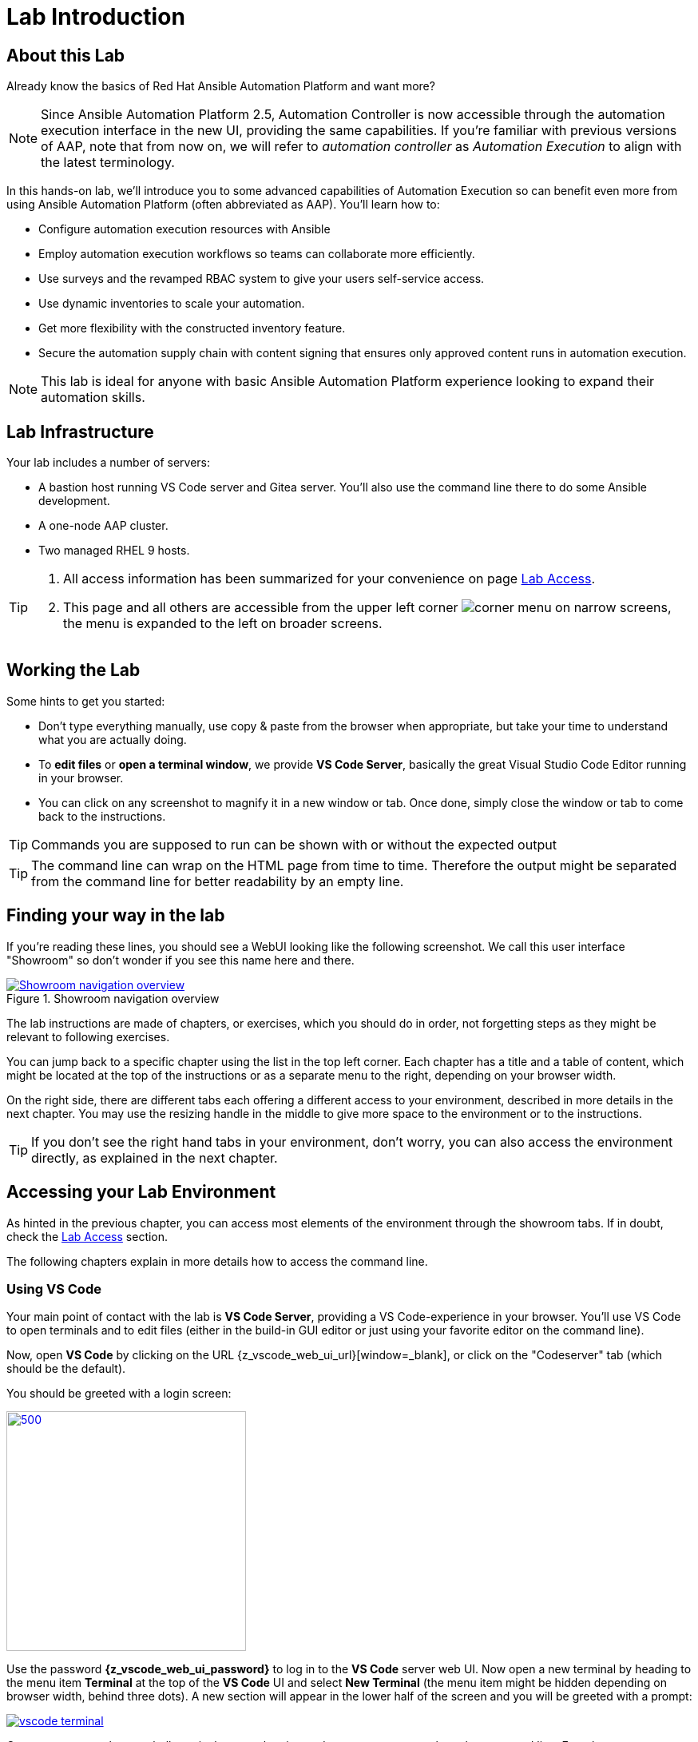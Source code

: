 = Lab Introduction

== About this Lab

Already know the basics of Red Hat Ansible Automation Platform and want more?

NOTE: Since Ansible Automation Platform 2.5, Automation Controller is now accessible through the automation execution interface in the new UI, providing the same capabilities.
If you're familiar with previous versions of AAP, note that from now on, we will refer to _automation controller_ as _Automation Execution_ to align with the latest terminology.

In this hands-on lab, we'll introduce you to some advanced capabilities of Automation Execution so can benefit even more from using Ansible Automation Platform (often abbreviated as AAP).
You'll learn how to:

* Configure automation execution resources with Ansible
* Employ automation execution workflows so teams can collaborate more efficiently.
* Use surveys and the revamped RBAC system to give your users self-service access.
* Use dynamic inventories to scale your automation.
* Get more flexibility with the constructed inventory feature.
* Secure the automation supply chain with content signing that ensures only approved content runs in automation execution.

NOTE: This lab is ideal for anyone with basic Ansible Automation Platform experience looking to expand their automation skills.


== Lab Infrastructure

Your lab includes a number of servers:

- A bastion host running VS Code server and Gitea server.
  You'll also use the command line there to do some Ansible development.
- A one-node AAP cluster.
- Two managed RHEL 9 hosts.

[TIP]
====
. All access information has been summarized for your convenience on page link:lab-access.html[Lab Access].
. This page and all others are accessible from the upper left corner image:corner_menu.png[role=half-width] on narrow screens, the menu is expanded to the left on broader screens.
====

== Working the Lab

Some hints to get you started:

- Don’t type everything manually, use copy & paste from the browser when appropriate, but take your time to understand what you are actually doing.
- To **edit files** or **open a terminal window**, we provide **VS Code Server**, basically the great Visual Studio Code Editor running in your browser.
- You can click on any screenshot to magnify it in a new window or tab.
  Once done, simply close the window or tab to come back to the instructions.

TIP: Commands you are supposed to run can be shown with or without the expected output

TIP: The command line can wrap on the HTML page from time to time. Therefore the output might be separated from the command line for better readability by an empty line.

== Finding your way in the lab

If you're reading these lines, you should see a WebUI looking like the following screenshot.
We call this user interface "Showroom" so don't wonder if you see this name here and there.

.Showroom navigation overview
image::showroom.drawio.png[Showroom navigation overview,link=self,window=_blank]

The lab instructions are made of chapters, or exercises, which you should do in order, not forgetting steps as they might be relevant to following exercises.

You can jump back to a specific chapter using the list in the top left corner.
Each chapter has a title and a table of content, which might be located at the top of the instructions or as a separate menu to the right, depending on your browser width.

On the right side, there are different tabs each offering a different access to your environment, described in more details in the next chapter.
You may use the resizing handle in the middle to give more space to the environment or to the instructions.

TIP: If you don't see the right hand tabs in your environment, don't worry, you can also access the environment directly, as explained in the next chapter.

== Accessing your Lab Environment

As hinted in the previous chapter, you can access most elements of the environment through the showroom tabs.
If in doubt, check the xref:lab-access.adoc[Lab Access] section.

The following chapters explain in more details how to access the command line.

=== Using VS Code

Your main point of contact with the lab is **VS Code Server**, providing a VS Code-experience in your browser. You'll use VS Code to open terminals and to edit files (either in the build-in GUI editor or just using your favorite editor on the command line).

Now, open **VS Code** by clicking on the URL {z_vscode_web_ui_url}[window=_blank], or click on the "Codeserver" tab (which should be the default).

You should be greeted with a login screen:

image::vscode-pwd.png[500,300,link=self,window=_blank]

Use the password **{z_vscode_web_ui_password}** to log in to the **VS Code** server web UI. Now open a new terminal by heading to the menu item **Terminal** at the top of the **VS Code** UI and select **New Terminal** (the menu item might be hidden depending on browser width, behind three dots). A new section will appear in the lower half of the screen and you will be greeted with a prompt:

image::vscode-terminal.png[link=self,window=_blank]

Congrats, you now have a shell terminal on your bastion node you can use to work on the command line. From here you run commands or access the other hosts in your lab environment, if the lab task requires it.

=== OPTIONAL: Direct Lab Access using SSH

You can of course use SSH directly to access the bastion node when you have an SSH client ready to go and know your way around:

[subs="attributes",source,shell,role=execute]
----
ssh {z_ssh_user}@{z_bastion_host_name}
----

The password is still the same: {z_ansible_controller_admin_password}

TIP: The user to access the terminal is `{z_ssh_user}`, but your bastion node is setup to let you become `root` using _sudo_ without a password.

TIP: All access information has been summarized for your convenience under xref:lab-access.adoc[Lab Access], accessible in the navigation menu to the right.

The "Terminal" tab gives you the same impression as SSH without the need to login, you're directly on the bastion host.

== Lab Configuration

Most prerequisite tasks have already been fulfilled for you:

- Ansible software is installed
- `sudo` has been configured on the managed hosts to run commands that require root privileges.
- An `.ansible-navigator.yml` configuration file has been created.
Without it, you would have to add parameters to each execution of `ansible-navigator`.

== Brief Introduction to `ansible-navigator`

During this lab, you will always use `ansible-navigator` which supersedes the capabilities of `ansible-playbook`. Let's check Ansible Navigator has been installed correctly (your browser might ask for permission for pasting):

[source,shell,role=execute]
----
ansible-navigator --version
----

where the result should be something like (your actual version might differ):

[source,shell]
----
ansible-navigator 25.1.0
----

Have now a look at your Ansible Navigator configuration file. It's a dot file in your user's home directory and can be printed to screen with the following command:

[source,shell,role=execute]
----
cat ~/.ansible-navigator.yml
----

You can also open the file in VS Code by using the navigation bar on the left or the "Open File" command from the "File" menu.

Note the following parameters within the `execution-environment` section:

- `image`: where the default execution environment is set, we have switched it to your **private automation hub**
- `pull.policy`: set to **missing**, only download the execution environment if it doesn't already exist locally.
- `environment-variables`: since execution environments are basically Linux containers, which don't have access to your environment variables, we have to compile a list of variables we want to have passed through to the container, or even specifically defined.

For a full listing of every configurable knob checkout the link:https://ansible.readthedocs.io/projects/navigator/settings/[settings documentation,window=_blank].

NOTE: For your convenience, we have pre-configured the authentication credentials for Ansible Automation Platform, so you won’t need to log in manually. However, in real-world scenarios, it's best to avoid this practice, as storing passwords in a plaintext configuration file can pose security risks.

Run the `ansible-navigator` command with the `images` argument to look at execution environments configured on the control node:

[source,shell,role=execute]
----
ansible-navigator images
----

image::navigator-images.png[link=self,window=_blank]

NOTE: The output you see might differ from the above output, but you should see at least the one image configured in the file.
Beware that the procedure might take one or two minutes to pull and save the image locally.

This command gives you information about all currently installed Execution Environments or EEs for short. Investigate an EE by pressing the corresponding number. For example pressing **0** with the above example will open the `ee-supported-rhel8` execution environment:

image::navigator-ee-menu.png[link=self,window=_blank]

Selecting e.g. **0** for `Image information` will show information about the execution environment image you are inspecting:

image::navigator-ee-info.png[link=self,window=_blank]

To get back to the preceding view in `ansible-navigator` press **Esc**, if needed several times.
The last press in the main menu will get you out of Navigator.
Alternatively you can type **:q** anywhere to exit at once (familiar with Vi?).
